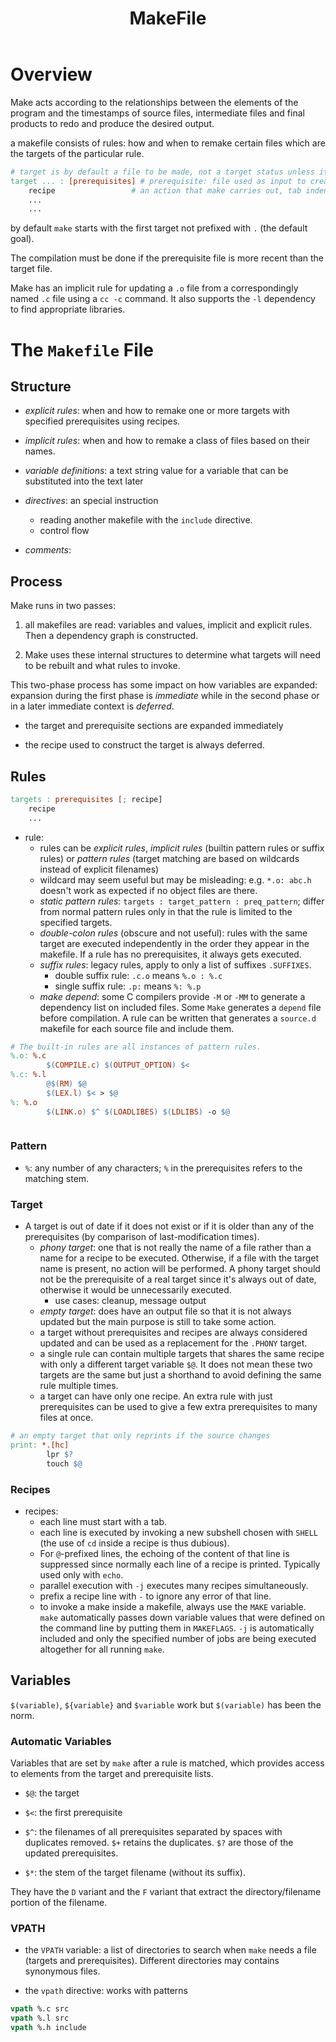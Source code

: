 #+TITLE: MakeFile

* Overview

Make acts according to the relationships between the elements of the program and
the timestamps of source files, intermediate files and final products to redo
and produce the desired output.

a makefile consists of rules: how and when to remake certain files
which are the targets of the particular rule.

#+begin_src makefile
# target is by default a file to be made, not a target status unless it is a phony target
target ... : [prerequisites] # prerequisite: file used as input to create the target.
	recipe                 # an action that make carries out, tab indented
	...
	...
#+end_src

by default =make= starts with the first target not prefixed with =.= (the default goal).

The compilation must be done if the prerequisite file is more recent than the target file.

Make has an implicit rule for updating a =.o= file from a correspondingly named =.c= file using
a =cc -c= command. It also supports the =-l= dependency to find appropriate libraries.

* The =Makefile= File

** Structure

- /explicit rules/: when and how to remake one or more targets with specified prerequisites
  using recipes.

- /implicit rules/: when and how to remake a class of files based on their names.

- /variable definitions/: a text string value for a variable that can be substituted into the text later

- /directives/: an special instruction
  + reading another makefile with the =include= directive.
  + control flow

- /comments/:

** Process

Make runs in two passes:

1. all makefiles are read: variables and values, implicit and explicit rules. Then a dependency graph is constructed.

2. Make uses these internal structures to determine what targets will need to be rebuilt and what rules to invoke.

This two-phase process has some impact on how variables are expanded: expansion during the first phase is /immediate/ while in the second phase or in a later immediate context is /deferred/.

- the target and prerequisite sections are expanded immediately

- the recipe used to construct the target is always deferred.

** Rules

#+begin_src makefile
targets : prerequisites [; recipe]
	recipe
	...
#+end_src

- rule:
  - rules can be /explicit rules/, /implicit rules/ (builtin pattern rules or
    suffix rules) or /pattern rules/ (target matching are based on
    wildcards instead of explicit filenames)
  - wildcard may seem useful but may be misleading: e.g. =*.o: abc.h= doesn't
    work as expected if no object files are there.
  - /static pattern rules/: =targets : target_pattern : preq_pattern=; differ
    from normal pattern rules only in that the rule is limited to the specified targets.
  - /double-colon rules/ (obscure and not useful): rules with the same target are executed independently
    in the order they appear in the makefile.
    If a rule has no prerequisites, it always gets executed.
  - /suffix rules/: legacy rules, apply to only a list of suffixes =.SUFFIXES=.
    + double suffix rule: =.c.o= means =%.o : %.c=
    + single suffix rule: =.p:= means =%: %.p=
  - /make depend/: some C compilers provide =-M= or =-MM= to generate a dependency list on included files.
    Some =Make= generates a =depend= file before compilation. A rule can be written that generates a =source.d=
    makefile for each source file and include them.

#+begin_src makefile
# The built-in rules are all instances of pattern rules.
%.o: %.c
        $(COMPILE.c) $(OUTPUT_OPTION) $<
%.c: %.l
        @$(RM) $@
        $(LEX.l) $< > $@
%: %.o
        $(LINK.o) $^ $(LOADLIBES) $(LDLIBS) -o $@


#+end_src

*** Pattern

- =%=: any number of any characters; =%= in the prerequisites refers to the
  matching stem.

*** Target

- A target is out of date if it does not exist or
  if it is older than any of the prerequisites (by comparison of last-modification times).
  + /phony target/: one that is not really the name of a file rather than a name for a recipe
    to be executed. Otherwise, if a file with the target name is present, no
    action will be performed. A phony target should not be the prerequisite of a
    real target since it's always out of date, otherwise it would be
    unnecessarily executed.
    + use cases: cleanup, message output
  + /empty target/: does have an output file so that it is not always updated
    but the main purpose is still to take
    some action.
  + a target without prerequisites and recipes are always considered updated and can be used
    as a replacement for the =.PHONY= target.
  + a single rule can contain multiple targets that shares the same recipe with only a different
    target variable =$@=. It does not mean these two targets are the same but
    just a shorthand to avoid defining the same rule multiple times.
  + a target can have only one recipe. An extra rule with just prerequisites can be used to give
    a few extra prerequisites to many files at once.

#+begin_src makefile
# an empty target that only reprints if the source changes
print: *.[hc]
        lpr $?
        touch $@
#+end_src

*** Recipes

- recipes:
  + each line must start with a tab.
  + each line is executed by invoking a new subshell chosen with =SHELL= (the use of =cd= inside a recipe is thus dubious).
  + For =@=-prefixed lines, the echoing of the content of that line is suppressed
    since normally each line of a recipe is printed. Typically used only with =echo=.
  + parallel execution with =-j= executes many recipes simultaneously.
  + prefix a recipe line with =-= to ignore any error of that line.
  + to invoke a make inside a makefile, always use the =MAKE= variable. =make= automatically passes down
    variable values that were defined on the command line by putting them in =MAKEFLAGS=. =-j= is automatically included
    and only the specified number of jobs are being executed altogether for all running =make=.

** Variables

=$(variable)=, =${variable}= and =$variable= work but =$(variable)= has been the norm.

*** Automatic Variables

Variables that are set by =make= after a rule is matched, which provides access
to elements from the target and prerequisite lists.

- =$@=: the target

- =$<=: the first prerequisite

- =$^=: the filenames of all prerequisites separated by spaces with duplicates
  removed. =$+= retains the duplicates. =$?= are those of the updated prerequisites.

- =$*=: the stem of the target filename (without its suffix).

They have the =D= variant and the =F= variant that extract the
directory/filename portion of the filename.

*** VPATH

- the =VPATH= variable: a list of directories to search when =make= needs a file
  (targets and prerequisites). Different directories may contains synonymous files.

- the =vpath= directive: works with patterns

#+begin_src makefile
vpath %.c src
vpath %.l src
vpath %.h include
#+end_src
